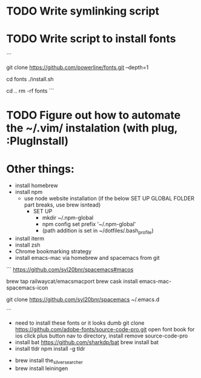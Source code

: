 * TODO Write symlinking script
* TODO Write script to install fonts
```
# if still using Roboto Mono Medium for Powerline
# https://github.com/powerline/fonts
# clone
git clone https://github.com/powerline/fonts.git --depth=1
# install
cd fonts
./install.sh
# clean-up a bit
cd ..
rm -rf fonts
```
* TODO Figure out how to automate the ~/.vim/ instalation (with plug, :PlugInstall)
* Other things:
  - install homebrew
  - install npm 
    - use node website installation (if the below SET UP GLOBAL FOLDER part breaks, use brew isntead)
      - SET UP 
        - mkdir ~/.npm-global
        - npm config set prefix '~/.npm-global'
        - (path addition is set in ~/dotfiles/.bash_profile)
  - install iterm
  - install zsh
  - Chrome bookmarking strategy
  - install emacs-mac via homebrew and spacemacs from git
  ```
  https://github.com/syl20bnr/spacemacs#macos

  brew tap railwaycat/emacsmacport
  brew cask install emacs-mac-spacemacs-icon
  # instructions for brew linkapps is outdated

  # These instructions for emacs-plus DID NOT WORK. Could not download evil packages.
  # $ brew tap d12frosted/emacs-plus
  # $ brew install emacs-plus
 
  # ln -s /usr/local/Cellar/emacs-plus/*/Emacs.app/ /Applications/

  git clone https://github.com/syl20bnr/spacemacs ~/.emacs.d

  ```
  - need to install these fonts or it looks dumb
    git clone https://github.com/adobe-fonts/source-code-pro.git
    open font book for ios
    click plus button
    nav to directory, install
    remove source-code-pro
  - install bat
    https://github.com/sharkdp/bat
    brew install bat
  - install tldr
    npm install -g tldr

- brew install the_silver_searcher
- brew install leiningen
    
    
